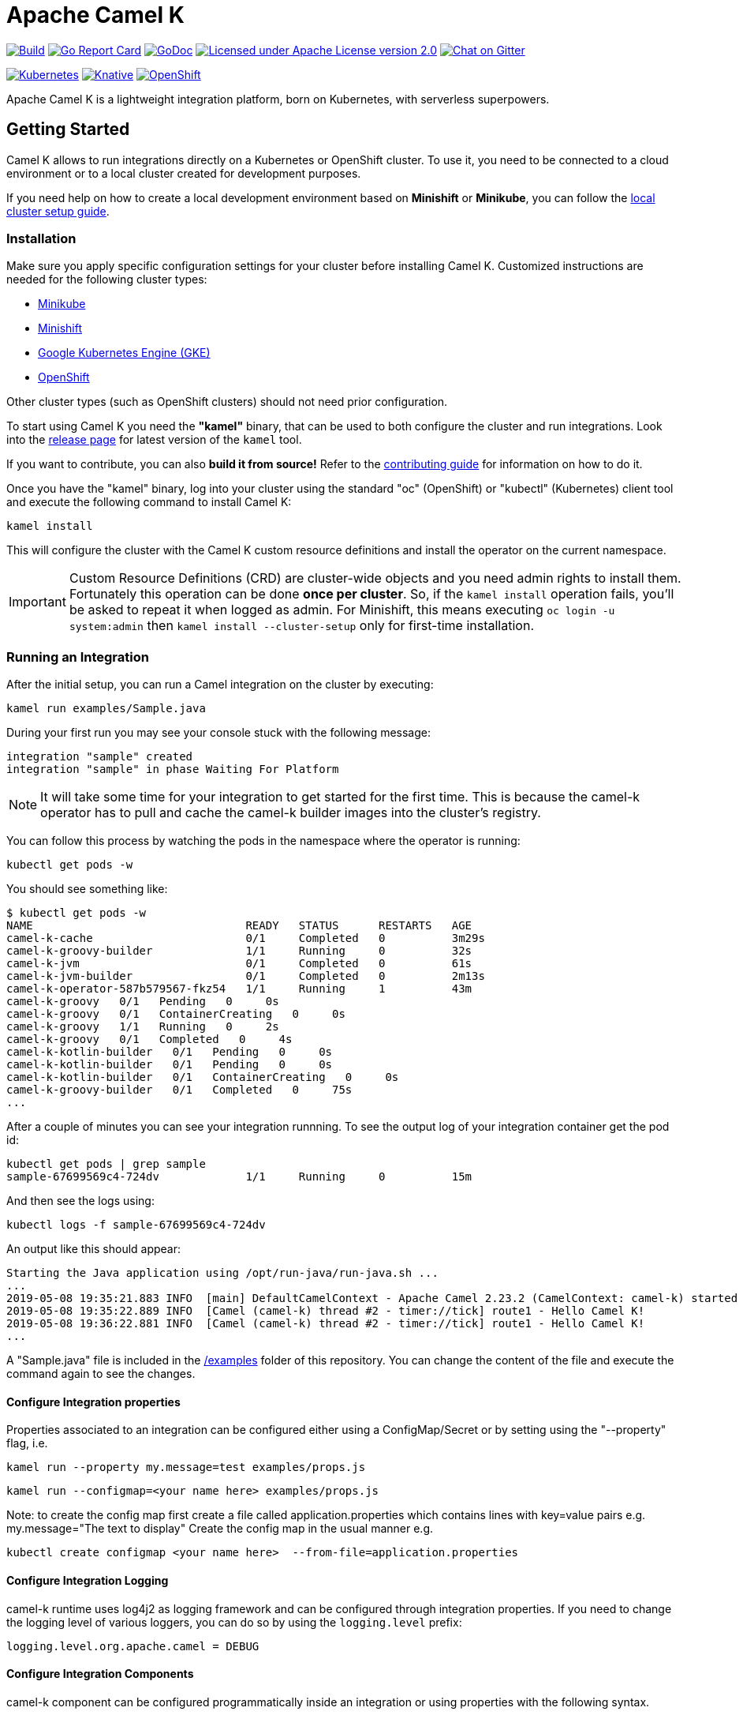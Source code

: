 = Apache Camel K

image:https://github.com/apache/camel-k/workflows/build/badge.svg["Build", link="https://github.com/apache/camel-k/actions"]
image:https://goreportcard.com/badge/github.com/apache/camel-k["Go Report Card", link="https://goreportcard.com/report/github.com/apache/camel-k"]
image:https://godoc.org/github.com/apache/camel-k?status.svg["GoDoc", link="https://godoc.org/github.com/apache/camel-k"]
image:https://img.shields.io/github/license/openshift/origin.svg?maxAge=2592000["Licensed under Apache License version 2.0", link="https://www.apache.org/licenses/LICENSE-2.0"]
image:https://badges.gitter.im/apache/camel-k.png["Chat on Gitter", link="https://gitter.im/apache/camel-k"]

image:https://github.com/apache/camel-k/workflows/kubernetes/badge.svg["Kubernetes", link="https://github.com/apache/camel-k/actions"]
image:https://github.com/apache/camel-k/workflows/knative/badge.svg["Knative", link="https://github.com/apache/camel-k/actions"]
image:https://img.shields.io/travis/apache/camel-k/master.svg?label=openshift["OpenShift", link="https://travis-ci.org/apache/camel-k"]

Apache Camel K is a lightweight integration platform, born on Kubernetes, with serverless superpowers.

[[getting-started]]
== Getting Started

Camel K allows to run integrations directly on a Kubernetes or OpenShift cluster.
To use it, you need to be connected to a cloud environment or to a local cluster created for development purposes.

If you need help on how to create a local development environment based on *Minishift* or *Minikube*, you can follow the https://camel.apache.org/camel-k/latest/installation/installation.html[local cluster setup guide].

[[installation]]
=== Installation

Make sure you apply specific configuration settings for your cluster before installing Camel K. Customized instructions are needed for
the following cluster types:

- https://camel.apache.org/camel-k/latest/installation/minikube.html[Minikube]
- https://camel.apache.org/camel-k/latest/installation/minishift.html[Minishift]
- https://camel.apache.org/camel-k/latest/installation/gke.html[Google Kubernetes Engine (GKE)]
- https://camel.apache.org/camel-k/latest/installation/openshift.html[OpenShift]

Other cluster types (such as OpenShift clusters) should not need prior configuration.

To start using Camel K you need the **"kamel"** binary, that can be used to both configure the cluster and run integrations.
Look into the https://github.com/apache/camel-k/releases[release page] for latest version of the `kamel` tool.

If you want to contribute, you can also **build it from source!** Refer to the https://camel.apache.org/camel-k/latest/developers.html[contributing guide]
for information on how to do it.

Once you have the "kamel" binary, log into your cluster using the standard "oc" (OpenShift) or "kubectl" (Kubernetes) client tool and execute the following command to install Camel K:

```
kamel install
```

This will configure the cluster with the Camel K custom resource definitions and install the operator on the current namespace.

IMPORTANT: Custom Resource Definitions (CRD) are cluster-wide objects and you need admin rights to install them. Fortunately this
operation can be done *once per cluster*. So, if the `kamel install` operation fails, you'll be asked to repeat it when logged as admin.
For Minishift, this means executing `oc login -u system:admin` then `kamel install --cluster-setup` only for first-time installation.

=== Running an Integration

After the initial setup, you can run a Camel integration on the cluster by executing:

```
kamel run examples/Sample.java
```

During your first run you may see your console stuck with the following message:

```
integration "sample" created
integration "sample" in phase Waiting For Platform
```

NOTE: It will take some time for your integration to get started for the first time. This is because the camel-k operator has to pull and cache the camel-k builder images into the cluster’s registry.

You can follow this process by watching the pods in the namespace where the operator is running:

```
kubectl get pods -w
```

You should see something like:

```
$ kubectl get pods -w
NAME                                READY   STATUS      RESTARTS   AGE
camel-k-cache                       0/1     Completed   0          3m29s
camel-k-groovy-builder              1/1     Running     0          32s
camel-k-jvm                         0/1     Completed   0          61s
camel-k-jvm-builder                 0/1     Completed   0          2m13s
camel-k-operator-587b579567-fkz54   1/1     Running     1          43m
camel-k-groovy   0/1   Pending   0     0s
camel-k-groovy   0/1   ContainerCreating   0     0s
camel-k-groovy   1/1   Running   0     2s
camel-k-groovy   0/1   Completed   0     4s
camel-k-kotlin-builder   0/1   Pending   0     0s
camel-k-kotlin-builder   0/1   Pending   0     0s
camel-k-kotlin-builder   0/1   ContainerCreating   0     0s
camel-k-groovy-builder   0/1   Completed   0     75s
...
```

After a couple of minutes you can see your integration runnning. To see the output log of your integration container get the pod id:

```
kubectl get pods | grep sample
sample-67699569c4-724dv             1/1     Running     0          15m
```

And then see the logs using:

```
kubectl logs -f sample-67699569c4-724dv
```

An output like this should appear:

```
Starting the Java application using /opt/run-java/run-java.sh ...
...
2019-05-08 19:35:21.883 INFO  [main] DefaultCamelContext - Apache Camel 2.23.2 (CamelContext: camel-k) started in 0.874 seconds
2019-05-08 19:35:22.889 INFO  [Camel (camel-k) thread #2 - timer://tick] route1 - Hello Camel K!
2019-05-08 19:36:22.881 INFO  [Camel (camel-k) thread #2 - timer://tick] route1 - Hello Camel K!
...
```

A "Sample.java" file is included in the link:/examples[/examples] folder of this repository. You can change the content of the file and execute the command again to see the changes.

==== Configure Integration properties

Properties associated to an integration can be configured either using a ConfigMap/Secret or by setting using the "--property" flag, i.e.

```
kamel run --property my.message=test examples/props.js
```
```
kamel run --configmap=<your name here> examples/props.js
```
Note: to create the config map first create a file called application.properties which contains lines with key=value pairs
e.g. my.message="The text to display"
Create the config map in the usual manner e.g.
```
kubectl create configmap <your name here>  --from-file=application.properties
```

==== Configure Integration Logging

camel-k runtime uses log4j2 as logging framework and can be configured through integration properties.
If you need to change the logging level of various loggers, you can do so by using the `logging.level` prefix:

```
logging.level.org.apache.camel = DEBUG
```

==== Configure Integration Components

camel-k component can be configured programmatically inside an integration or using properties with the following syntax.

```
camel.component.${scheme}.${property} = ${value}
```

As example if you want to change the queue size of the seda component, you can use the following property:

```
camel.component.seda.queueSize = 10
```

==== Configure Maven settings

Maven settings can be configured by providing a custom settings.xml through a ConfigMap or secret.
The source for maven settings can be configured using either the `kamel` CLI at installation time or by editing Camel K's IntegrationPlatform:

- cli:
+
.Syntax
[source]
----
kamel install --maven-settings=configmap|secret:name[/key]
----
+
.Example
[source]
----
kamel cmd --maven-settings=configmap:maven-settings/settings.xml
----

- IntegrationPlatform:
+
[source,yaml]
----
apiVersion: camel.apache.org/v1
kind: IntegrationPlatform
metadata:
  labels:
    app: camel-k
  name: camel-k
spec:
  build:
    maven:
      settings:
        configMapKeyRef:
          key: settings.xml
          name: maven-settings
----

To quickly create a config map you can use the following command:

[source]
----
kubectl create configmap maven-settings --from-file=settings.xml
----


As an installation shortcut, additional maven repositories can be alternatively added using the `--maven-repository` option


[source]
----
kamel cmd --maven-repository http://repo1.my-company.com --maven-repository http://repo2.my-company.com
----

A repository url follow conventions used to configure additional repositories in https://karaf.apache.org[_Apache Karaf_] so it can be appended with zero or more of the following flags:

* **@snapshots**: the repository contains snapshots
* **@noreleases**: the repository does not contain any released artifacts
* **@id=repository.id**: the id for the repository

[source]
----
kamel install --maven-repository http://repository.apache.org/content/groups/snapshots-group@id=apache@snapshots@noreleases
----

This results in:

[source,xml]
----
<repositories>
  <repository>
    <id>apache</id>
    <url>http://repository.apache.org/content/groups/snapshots-group</url>
    <snapshots>
      <enabled>true</enabled>
    </snapshots>
    <releases>
      <enabled>false</enabled>
    </releases>
  </repository>
</repositories>
----

IMPORTANT
====
the options `--maven-settings` and `--maven-repository` are mutually exclusive
====

==== Configure Integration Volumes

It's possible to mount persistent volumes into integration containers by using the `-v` or `--volume` flag. The format of volume flag value is similar to that of the docker CLI. But instead of specifying a host path to mount from, you reference the name of a `PersistentVolumeClaim` that you have already configured within the cluster. E.g

```
kamel run examples/Sample.java -v myPvcName:/some/path
```

==== Configure Environment Variables

It's possible to configure environment variables for integration containers by using the `-e` or `--env` flag:

```
kamel run examples/Sample.java -e MY_ENV_VAR=some-value
```

=== Running Integrations in "Dev" Mode for Fast Feedback

If you want to iterate quickly on an integration to have fast feedback on the code you're writing, you can use by running it in **"dev" mode**:

```
kamel run examples/Sample.java --dev
```

The `--dev` flag deploys immediately the integration and shows the integration logs in the console. You can then change the code and see
the **changes automatically applied (instantly)** to the remote integration pod.

The console follows automatically all redeploys of the integration.

Here's an example of the output:

```
[nferraro@localhost camel-k]$ kamel run examples/Sample.java --dev
integration "sample" created
integration "sample" in phase Building
integration "sample" in phase Deploying
integration "sample" in phase Running
[1] Monitoring pod sample-776db787c4-zjhfr[1] Starting the Java application using /opt/run-java/run-java.sh ...
[1] exec java -javaagent:/opt/prometheus/jmx_prometheus_javaagent.jar=9779:/opt/prometheus/prometheus-config.yml -XX:+UseParallelGC -XX:GCTimeRatio=4 -XX:AdaptiveSizePolicyWeight=90 -XX:MinHeapFreeRatio=20 -XX:MaxHeapFreeRatio=40 -XX:+ExitOnOutOfMemoryError -cp .:/deployments/* org.apache.camel.k.jvm.Application
[1] [INFO ] 2018-09-20 21:24:35.953 [main] Application - Routes: file:/etc/camel/conf/Sample.java
[1] [INFO ] 2018-09-20 21:24:35.955 [main] Application - Language: java
[1] [INFO ] 2018-09-20 21:24:35.956 [main] Application - Locations: file:/etc/camel/conf/application.properties
[1] [INFO ] 2018-09-20 21:24:36.506 [main] DefaultCamelContext - Apache Camel 2.22.1 (CamelContext: camel-1) is starting
[1] [INFO ] 2018-09-20 21:24:36.578 [main] ManagedManagementStrategy - JMX is enabled
[1] [INFO ] 2018-09-20 21:24:36.680 [main] DefaultTypeConverter - Type converters loaded (core: 195, classpath: 0)
[1] [INFO ] 2018-09-20 21:24:36.777 [main] DefaultCamelContext - StreamCaching is not in use. If using streams then its recommended to enable stream caching. See more details at http://camel.apache.org/stream-caching.html
[1] [INFO ] 2018-09-20 21:24:36.817 [main] DefaultCamelContext - Route: route1 started and consuming from: timer://tick
[1] [INFO ] 2018-09-20 21:24:36.818 [main] DefaultCamelContext - Total 1 routes, of which 1 are started
[1] [INFO ] 2018-09-20 21:24:36.820 [main] DefaultCamelContext - Apache Camel 2.22.1 (CamelContext: camel-1) started in 0.314 seconds

```

=== Dependencies and Component Resolution

Camel components used in an integration are automatically resolved. For example, take the following integration:

```
from("imap://admin@myserver.com")
  .to("seda:output")
```

Since the integration is using the **"imap:" prefix**, Camel K is able to **automatically add the "camel-mail" component** to the list of required dependencies.
This will be transparent to the user, that will just see the integration running.

Automatic resolution is also a nice feature in `--dev` mode, because you are allowed to add all components you need without exiting the dev loop.

You can also use the `-d` flag to pass additional explicit dependencies to the Camel client tool:

```
kamel run -d mvn:com.google.guava:guava:26.0-jre -d camel-mina2 Integration.java
```

=== Not Just Java

Camel K supports multiple languages for writing integrations:

.Languages
[options="header"]
|=======================
| Language			| Description
| Java				| Integrations written in plain Java DSL are supported.
| XML				| Integrations written in plain XML DSL are supported (Spring XML or Blueprint not supported).
| Groovy			| Groovy `.groovy` files are supported (experimental).
| JavaScript        | JavaScript `.js` files are supported (experimental).
| Kotlin			| Kotlin Script `.kts` files are supported (experimental).
|=======================

More information about supported languages is provided in the https://camel.apache.org/camel-k/latest/languages/languages.html[languages guide].

Integrations written in different languages are provided in the link:/examples[examples] directory.

An example of integration written in JavaScript is the link:/examples/dns.js[/examples/dns.js] integration.
Here's the content:

```
// Lookup every second the 'www.google.com' domain name and log the output
from('timer:dns?period=1s')
    .routeId('dns')
    .setHeader('dns.domain')
        .constant('www.google.com')
    .to('dns:ip')
    .to('log:dns');
```

To run it, you need just to execute:

```
kamel run examples/dns.js
```

=== Traits

The details of how the integration is mapped into Kubernetes resources can be *customized using traits*.
More information is provided in the https://camel.apache.org/camel-k/latest/traits/traits.html[traits section].

=== Monitoring the Status

Camel K integrations follow a lifecycle composed of several steps before getting into the `Running` state.
You can check the status of all integrations by executing the following command:

```
kamel get
```

[[contributing]]
== Contributing

We love contributions and we want to make Camel K great!

Contributing is easy, just take a look at our https://camel.apache.org/camel-k/latest/developers.html[developer's guide].

[[uninstalling]]
== Uninstalling

If you really need to, it is possible to completely uninstall Camel K from OpenShift or Kubernetes with the following command, using the "oc" or "kubectl" tool:

```
# kubectl on plain Kubernetes
oc delete all,pvc,configmap,rolebindings,clusterrolebindings,secrets,sa,roles,clusterroles,crd -l 'app=camel-k'
```

[[licensing]]
== Licensing

This software is licensed under the terms you may find in the file named LICENSE in this directory.
